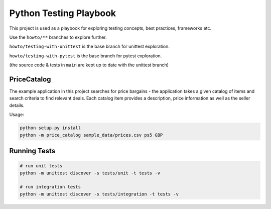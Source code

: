 Python Testing Playbook
#######################

This project is used as a playbook for exploring testing concepts, best practices, frameworks etc.

Use the ``howto/**`` branches to explore further.

``howto/testing-with-unittest`` is the base branch for unittest exploration.

``howto/testing-with-pytest`` is the base branch for pytest exploration.

(the source code & tests in ``main`` are kept up to date with the unittest branch)

PriceCatalog
============

The example application in this project searches for price bargains - the application takes a given catalog of
items and search criteria to find relevant deals. Each catalog item provides a description, price information as
well as the seller details.

Usage:

.. code-block:: console

    python setup.py install
    python -m price_catalog sample_data/prices.csv ps5 GBP

Running Tests
=============

.. code-block:: console

    # run unit tests
    python -m unittest discover -s tests/unit -t tests -v

    # run integration tests
    python -m unittest discover -s tests/integration -t tests -v
